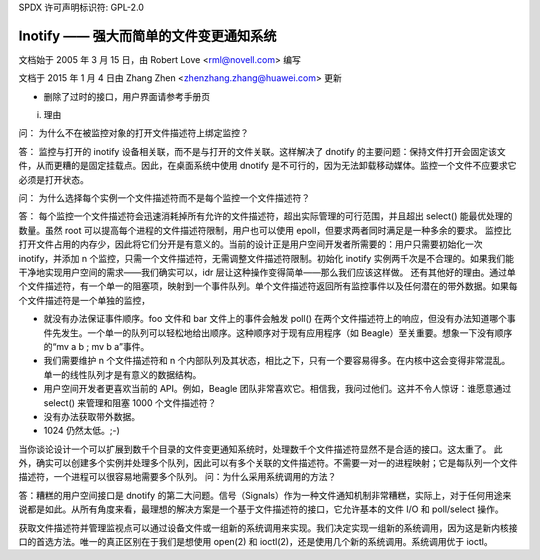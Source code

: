 SPDX 许可声明标识符: GPL-2.0

===============================================================
Inotify —— 强大而简单的文件变更通知系统
===============================================================

文档始于 2005 年 3 月 15 日，由 Robert Love <rml@novell.com> 编写

文档于 2015 年 1 月 4 日由 Zhang Zhen <zhenzhang.zhang@huawei.com> 更新

- 删除了过时的接口，用户界面请参考手册页

(i) 理由

问：
为什么不在被监控对象的打开文件描述符上绑定监控？

答：
监控与打开的 inotify 设备相关联，而不是与打开的文件关联。这样解决了 dnotify 的主要问题：保持文件打开会固定该文件，从而更糟的是固定挂载点。因此，在桌面系统中使用 dnotify 是不可行的，因为无法卸载移动媒体。监控一个文件不应要求它必须是打开状态。

问：
为什么选择每个实例一个文件描述符而不是每个监控一个文件描述符？

答：
每个监控一个文件描述符会迅速消耗掉所有允许的文件描述符，超出实际管理的可行范围，并且超出 select() 能最优处理的数量。虽然 root 可以提高每个进程的文件描述符限制，用户也可以使用 epoll，但要求两者同时满足是一种多余的要求。
监控比打开文件占用的内存少，因此将它们分开是有意义的。当前的设计正是用户空间开发者所需要的：用户只需要初始化一次 inotify，并添加 n 个监控，只需一个文件描述符，无需调整文件描述符限制。初始化 inotify 实例两千次是不合理的。如果我们能干净地实现用户空间的需求——我们确实可以，idr 层让这种操作变得简单——那么我们应该这样做。
还有其他好的理由。通过单个文件描述符，有一个单一的阻塞项，映射到一个事件队列。单个文件描述符返回所有监控事件以及任何潜在的带外数据。如果每个文件描述符是一个单独的监控，

- 就没有办法保证事件顺序。foo 文件和 bar 文件上的事件会触发 poll() 在两个文件描述符上的响应，但没有办法知道哪个事件先发生。一个单一的队列可以轻松地给出顺序。这种顺序对于现有应用程序（如 Beagle）至关重要。想象一下没有顺序的“mv a b ; mv b a”事件。
- 我们需要维护 n 个文件描述符和 n 个内部队列及其状态，相比之下，只有一个要容易得多。在内核中这会变得非常混乱。单一的线性队列才是有意义的数据结构。
- 用户空间开发者更喜欢当前的 API。例如，Beagle 团队非常喜欢它。相信我，我问过他们。这并不令人惊讶：谁愿意通过 select() 来管理和阻塞 1000 个文件描述符？

- 没有办法获取带外数据。
- 1024 仍然太低。;-)

当你谈论设计一个可以扩展到数千个目录的文件变更通知系统时，处理数千个文件描述符显然不是合适的接口。这太重了。
此外，确实可以创建多个实例并处理多个队列，因此可以有多个关联的文件描述符。不需要一对一的进程映射；它是每队列一个文件描述符，一个进程可以很容易地需要多个队列。
问：为什么采用系统调用的方法？

答：糟糕的用户空间接口是 dnotify 的第二大问题。信号（Signals）作为一种文件通知机制非常糟糕，实际上，对于任何用途来说都是如此。从所有角度来看，最理想的解决方案是一个基于文件描述符的接口，它允许基本的文件 I/O 和 poll/select 操作。

获取文件描述符并管理监视点可以通过设备文件或一组新的系统调用来实现。我们决定实现一组新的系统调用，因为这是新内核接口的首选方法。唯一的真正区别在于我们是想使用 open(2) 和 ioctl(2)，还是使用几个新的系统调用。系统调用优于 ioctl。
